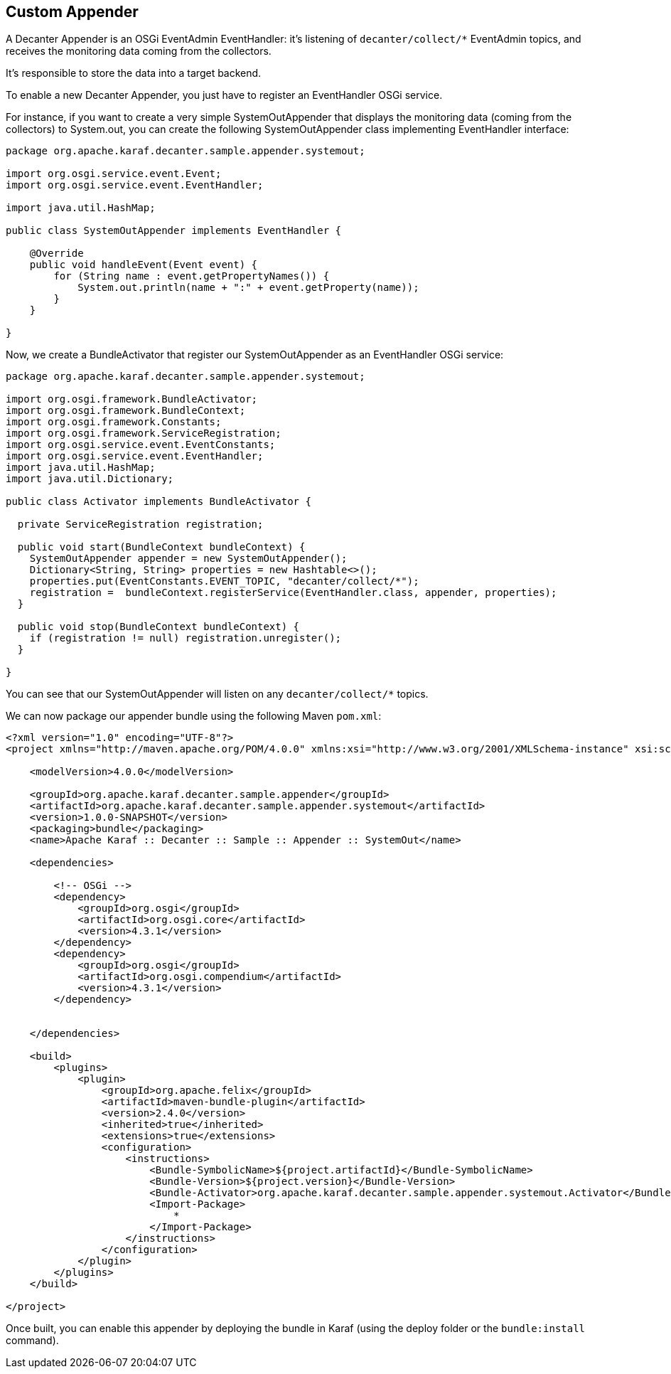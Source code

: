 //
// Licensed under the Apache License, Version 2.0 (the "License");
// you may not use this file except in compliance with the License.
// You may obtain a copy of the License at
//
//      http://www.apache.org/licenses/LICENSE-2.0
//
// Unless required by applicable law or agreed to in writing, software
// distributed under the License is distributed on an "AS IS" BASIS,
// WITHOUT WARRANTIES OR CONDITIONS OF ANY KIND, either express or implied.
// See the License for the specific language governing permissions and
// limitations under the License.
//

== Custom Appender

A Decanter Appender is an OSGi EventAdmin EventHandler: it's listening of `decanter/collect/*` EventAdmin topics, and
receives the monitoring data coming from the collectors.

It's responsible to store the data into a target backend.

To enable a new Decanter Appender, you just have to register an EventHandler OSGi service.

For instance, if you want to create a very simple SystemOutAppender that displays the monitoring data (coming from the
collectors) to System.out, you can create the following SystemOutAppender class implementing EventHandler interface:

----
package org.apache.karaf.decanter.sample.appender.systemout;

import org.osgi.service.event.Event;
import org.osgi.service.event.EventHandler;

import java.util.HashMap;

public class SystemOutAppender implements EventHandler {

    @Override
    public void handleEvent(Event event) {
        for (String name : event.getPropertyNames()) {
            System.out.println(name + ":" + event.getProperty(name));
        }
    }

}

----

Now, we create a BundleActivator that register our SystemOutAppender as an EventHandler OSGi service:

----
package org.apache.karaf.decanter.sample.appender.systemout;

import org.osgi.framework.BundleActivator;
import org.osgi.framework.BundleContext;
import org.osgi.framework.Constants;
import org.osgi.framework.ServiceRegistration;
import org.osgi.service.event.EventConstants;
import org.osgi.service.event.EventHandler;
import java.util.HashMap;
import java.util.Dictionary;

public class Activator implements BundleActivator {

  private ServiceRegistration registration;

  public void start(BundleContext bundleContext) {
    SystemOutAppender appender = new SystemOutAppender();
    Dictionary<String, String> properties = new Hashtable<>();
    properties.put(EventConstants.EVENT_TOPIC, "decanter/collect/*");
    registration =  bundleContext.registerService(EventHandler.class, appender, properties);
  }

  public void stop(BundleContext bundleContext) {
    if (registration != null) registration.unregister();
  }

}
----

You can see that our SystemOutAppender will listen on any `decanter/collect/*` topics.

We can now package our appender bundle using the following Maven `pom.xml`:

----
<?xml version="1.0" encoding="UTF-8"?>
<project xmlns="http://maven.apache.org/POM/4.0.0" xmlns:xsi="http://www.w3.org/2001/XMLSchema-instance" xsi:schemaLocation="http://maven.apache.org/POM/4.0.0 http://maven.apache.org/xsd/maven-4.0.0.xsd">)

    <modelVersion>4.0.0</modelVersion>

    <groupId>org.apache.karaf.decanter.sample.appender</groupId>
    <artifactId>org.apache.karaf.decanter.sample.appender.systemout</artifactId>
    <version>1.0.0-SNAPSHOT</version>
    <packaging>bundle</packaging>
    <name>Apache Karaf :: Decanter :: Sample :: Appender :: SystemOut</name>

    <dependencies>

        <!-- OSGi -->
        <dependency>
            <groupId>org.osgi</groupId>
            <artifactId>org.osgi.core</artifactId>
            <version>4.3.1</version>
        </dependency>
        <dependency>
            <groupId>org.osgi</groupId>
            <artifactId>org.osgi.compendium</artifactId>
            <version>4.3.1</version>
        </dependency>


    </dependencies>

    <build>
        <plugins>
            <plugin>
                <groupId>org.apache.felix</groupId>
                <artifactId>maven-bundle-plugin</artifactId>
                <version>2.4.0</version>
                <inherited>true</inherited>
                <extensions>true</extensions>
                <configuration>
                    <instructions>
                        <Bundle-SymbolicName>${project.artifactId}</Bundle-SymbolicName>
                        <Bundle-Version>${project.version}</Bundle-Version>
                        <Bundle-Activator>org.apache.karaf.decanter.sample.appender.systemout.Activator</Bundle-Activator>
                        <Import-Package>
                            *
                        </Import-Package>
                    </instructions>
                </configuration>
            </plugin>
        </plugins>
    </build>

</project>
----

Once built, you can enable this appender by deploying the bundle in Karaf (using the deploy folder or the `bundle:install` command).